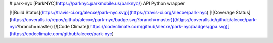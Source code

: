 # park-nyc
[ParkNYC](https://parknyc.parkmobile.us/parknyc/) API Python wrapper 

[![Build Status](https://travis-ci.org/alecxe/park-nyc.svg)](https://travis-ci.org/alecxe/park-nyc)
[![Coverage Status](https://coveralls.io/repos/github/alecxe/park-nyc/badge.svg?branch=master)](https://coveralls.io/github/alecxe/park-nyc?branch=master)
[![Code Climate](https://codeclimate.com/github/alecxe/park-nyc/badges/gpa.svg)](https://codeclimate.com/github/alecxe/park-nyc)


